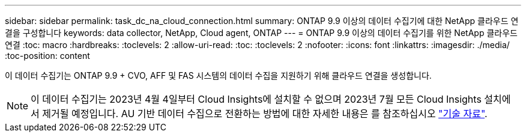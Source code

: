 ---
sidebar: sidebar 
permalink: task_dc_na_cloud_connection.html 
summary: ONTAP 9.9 이상의 데이터 수집기에 대한 NetApp 클라우드 연결을 구성합니다 
keywords: data collector, NetApp, Cloud agent, ONTAP 
---
= ONTAP 9.9 이상의 데이터 수집기를 위한 NetApp 클라우드 연결
:toc: macro
:hardbreaks:
:toclevels: 2
:allow-uri-read: 
:toc: 
:toclevels: 2
:nofooter: 
:icons: font
:linkattrs: 
:imagesdir: ./media/
:toc-position: content


[role="lead"]
이 데이터 수집기는 ONTAP 9.9 + CVO, AFF 및 FAS 시스템의 데이터 수집을 지원하기 위해 클라우드 연결을 생성합니다.


NOTE: 이 데이터 수집기는 2023년 4월 4일부터 Cloud Insights에 설치할 수 없으며 2023년 7월 모든 Cloud Insights 설치에서 제거될 예정입니다. AU 기반 데이터 수집으로 전환하는 방법에 대한 자세한 내용은 를 참조하십시오 link:https://kb.netapp.com/Advice_and_Troubleshooting/Cloud_Services/Cloud_Insights/How_to_transition_from_NetApp_Cloud_Connection_to_AU_based_data_collector["기술 자료"^].

